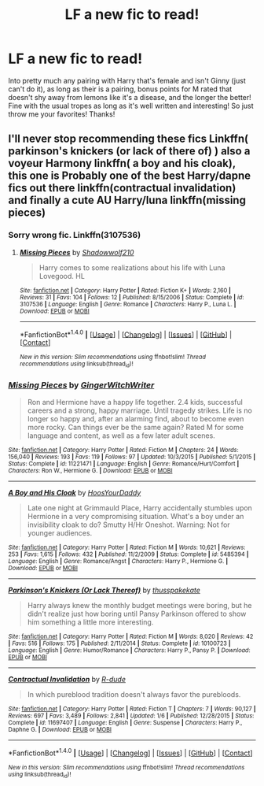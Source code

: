 #+TITLE: LF a new fic to read!

* LF a new fic to read!
:PROPERTIES:
:Author: IrishNewton
:Score: 1
:DateUnix: 1501823317.0
:DateShort: 2017-Aug-04
:FlairText: Request
:END:
Into pretty much any pairing with Harry that's female and isn't Ginny (just can't do it), as long as their is a pairing, bonus points for M rated that doesn't shy away from lemons like it's a disease, and the longer the better! Fine with the usual tropes as long as it's well written and interesting! So just throw me your favorites! Thanks!


** I'll never stop recommending these fics Linkffn( parkinson's knickers (or lack of there of) ) also a voyeur Harmony linkffn( a boy and his cloak), this one is Probably one of the best Harry/dapne fics out there linkffn(contractual invalidation) and finally a cute AU Harry/luna linkffn(missing pieces)
:PROPERTIES:
:Author: DrTacoLord
:Score: 2
:DateUnix: 1501828028.0
:DateShort: 2017-Aug-04
:END:

*** Sorry wrong fic. Linkffn(3107536)
:PROPERTIES:
:Author: DrTacoLord
:Score: 2
:DateUnix: 1501828173.0
:DateShort: 2017-Aug-04
:END:

**** [[http://www.fanfiction.net/s/3107536/1/][*/Missing Pieces/*]] by [[https://www.fanfiction.net/u/16941/Shadowwolf210][/Shadowwolf210/]]

#+begin_quote
  Harry comes to some realizations about his life with Luna Lovegood. HL
#+end_quote

^{/Site/: [[http://www.fanfiction.net/][fanfiction.net]] *|* /Category/: Harry Potter *|* /Rated/: Fiction K+ *|* /Words/: 2,160 *|* /Reviews/: 31 *|* /Favs/: 104 *|* /Follows/: 12 *|* /Published/: 8/15/2006 *|* /Status/: Complete *|* /id/: 3107536 *|* /Language/: English *|* /Genre/: Romance *|* /Characters/: Harry P., Luna L. *|* /Download/: [[http://www.ff2ebook.com/old/ffn-bot/index.php?id=3107536&source=ff&filetype=epub][EPUB]] or [[http://www.ff2ebook.com/old/ffn-bot/index.php?id=3107536&source=ff&filetype=mobi][MOBI]]}

--------------

*FanfictionBot*^{1.4.0} *|* [[[https://github.com/tusing/reddit-ffn-bot/wiki/Usage][Usage]]] | [[[https://github.com/tusing/reddit-ffn-bot/wiki/Changelog][Changelog]]] | [[[https://github.com/tusing/reddit-ffn-bot/issues/][Issues]]] | [[[https://github.com/tusing/reddit-ffn-bot/][GitHub]]] | [[[https://www.reddit.com/message/compose?to=tusing][Contact]]]

^{/New in this version: Slim recommendations using/ ffnbot!slim! /Thread recommendations using/ linksub(thread_id)!}
:PROPERTIES:
:Author: FanfictionBot
:Score: 1
:DateUnix: 1501828180.0
:DateShort: 2017-Aug-04
:END:


*** [[http://www.fanfiction.net/s/11221471/1/][*/Missing Pieces/*]] by [[https://www.fanfiction.net/u/1225126/GingerWitchWriter][/GingerWitchWriter/]]

#+begin_quote
  Ron and Hermione have a happy life together. 2.4 kids, successful careers and a strong, happy marriage. Until tragedy strikes. Life is no longer so happy and, after an alarming find, about to become even more rocky. Can things ever be the same again? Rated M for some language and content, as well as a few later adult scenes.
#+end_quote

^{/Site/: [[http://www.fanfiction.net/][fanfiction.net]] *|* /Category/: Harry Potter *|* /Rated/: Fiction M *|* /Chapters/: 24 *|* /Words/: 156,040 *|* /Reviews/: 193 *|* /Favs/: 119 *|* /Follows/: 97 *|* /Updated/: 10/3/2015 *|* /Published/: 5/1/2015 *|* /Status/: Complete *|* /id/: 11221471 *|* /Language/: English *|* /Genre/: Romance/Hurt/Comfort *|* /Characters/: Ron W., Hermione G. *|* /Download/: [[http://www.ff2ebook.com/old/ffn-bot/index.php?id=11221471&source=ff&filetype=epub][EPUB]] or [[http://www.ff2ebook.com/old/ffn-bot/index.php?id=11221471&source=ff&filetype=mobi][MOBI]]}

--------------

[[http://www.fanfiction.net/s/5485394/1/][*/A Boy and His Cloak/*]] by [[https://www.fanfiction.net/u/2114636/HoosYourDaddy][/HoosYourDaddy/]]

#+begin_quote
  Late one night at Grimmauld Place, Harry accidentally stumbles upon Hermione in a very compromising situation. What's a boy under an invisibility cloak to do? Smutty H/Hr Oneshot. Warning: Not for younger audiences.
#+end_quote

^{/Site/: [[http://www.fanfiction.net/][fanfiction.net]] *|* /Category/: Harry Potter *|* /Rated/: Fiction M *|* /Words/: 10,621 *|* /Reviews/: 253 *|* /Favs/: 1,615 *|* /Follows/: 432 *|* /Published/: 11/2/2009 *|* /Status/: Complete *|* /id/: 5485394 *|* /Language/: English *|* /Genre/: Romance/Angst *|* /Characters/: Harry P., Hermione G. *|* /Download/: [[http://www.ff2ebook.com/old/ffn-bot/index.php?id=5485394&source=ff&filetype=epub][EPUB]] or [[http://www.ff2ebook.com/old/ffn-bot/index.php?id=5485394&source=ff&filetype=mobi][MOBI]]}

--------------

[[http://www.fanfiction.net/s/10100723/1/][*/Parkinson's Knickers (Or Lack Thereof)/*]] by [[https://www.fanfiction.net/u/3072033/thusspakekate][/thusspakekate/]]

#+begin_quote
  Harry always knew the monthly budget meetings were boring, but he didn't realize just how boring until Pansy Parkinson offered to show him something a little more interesting.
#+end_quote

^{/Site/: [[http://www.fanfiction.net/][fanfiction.net]] *|* /Category/: Harry Potter *|* /Rated/: Fiction M *|* /Words/: 8,020 *|* /Reviews/: 42 *|* /Favs/: 516 *|* /Follows/: 175 *|* /Published/: 2/11/2014 *|* /Status/: Complete *|* /id/: 10100723 *|* /Language/: English *|* /Genre/: Humor/Romance *|* /Characters/: Harry P., Pansy P. *|* /Download/: [[http://www.ff2ebook.com/old/ffn-bot/index.php?id=10100723&source=ff&filetype=epub][EPUB]] or [[http://www.ff2ebook.com/old/ffn-bot/index.php?id=10100723&source=ff&filetype=mobi][MOBI]]}

--------------

[[http://www.fanfiction.net/s/11697407/1/][*/Contractual Invalidation/*]] by [[https://www.fanfiction.net/u/2057121/R-dude][/R-dude/]]

#+begin_quote
  In which pureblood tradition doesn't always favor the purebloods.
#+end_quote

^{/Site/: [[http://www.fanfiction.net/][fanfiction.net]] *|* /Category/: Harry Potter *|* /Rated/: Fiction T *|* /Chapters/: 7 *|* /Words/: 90,127 *|* /Reviews/: 697 *|* /Favs/: 3,489 *|* /Follows/: 2,841 *|* /Updated/: 1/6 *|* /Published/: 12/28/2015 *|* /Status/: Complete *|* /id/: 11697407 *|* /Language/: English *|* /Genre/: Suspense *|* /Characters/: Harry P., Daphne G. *|* /Download/: [[http://www.ff2ebook.com/old/ffn-bot/index.php?id=11697407&source=ff&filetype=epub][EPUB]] or [[http://www.ff2ebook.com/old/ffn-bot/index.php?id=11697407&source=ff&filetype=mobi][MOBI]]}

--------------

*FanfictionBot*^{1.4.0} *|* [[[https://github.com/tusing/reddit-ffn-bot/wiki/Usage][Usage]]] | [[[https://github.com/tusing/reddit-ffn-bot/wiki/Changelog][Changelog]]] | [[[https://github.com/tusing/reddit-ffn-bot/issues/][Issues]]] | [[[https://github.com/tusing/reddit-ffn-bot/][GitHub]]] | [[[https://www.reddit.com/message/compose?to=tusing][Contact]]]

^{/New in this version: Slim recommendations using/ ffnbot!slim! /Thread recommendations using/ linksub(thread_id)!}
:PROPERTIES:
:Author: FanfictionBot
:Score: 1
:DateUnix: 1501828071.0
:DateShort: 2017-Aug-04
:END:
